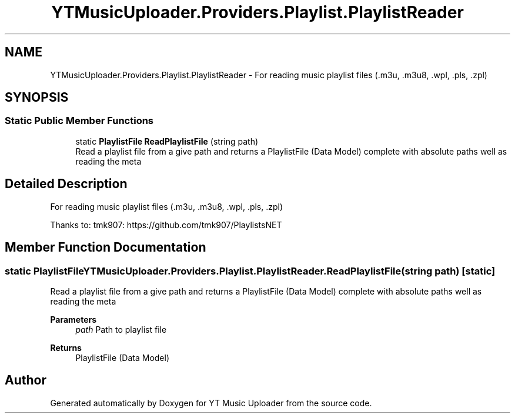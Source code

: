 .TH "YTMusicUploader.Providers.Playlist.PlaylistReader" 3 "Thu Dec 31 2020" "YT Music Uploader" \" -*- nroff -*-
.ad l
.nh
.SH NAME
YTMusicUploader.Providers.Playlist.PlaylistReader \- For reading music playlist files (\&.m3u, \&.m3u8, \&.wpl, \&.pls, \&.zpl)  

.SH SYNOPSIS
.br
.PP
.SS "Static Public Member Functions"

.in +1c
.ti -1c
.RI "static \fBPlaylistFile\fP \fBReadPlaylistFile\fP (string path)"
.br
.RI "Read a playlist file from a give path and returns a PlaylistFile (Data Model) complete with absolute paths well as reading the meta "
.in -1c
.SH "Detailed Description"
.PP 
For reading music playlist files (\&.m3u, \&.m3u8, \&.wpl, \&.pls, \&.zpl) 

Thanks to: tmk907: https://github.com/tmk907/PlaylistsNET
.SH "Member Function Documentation"
.PP 
.SS "static \fBPlaylistFile\fP YTMusicUploader\&.Providers\&.Playlist\&.PlaylistReader\&.ReadPlaylistFile (string path)\fC [static]\fP"

.PP
Read a playlist file from a give path and returns a PlaylistFile (Data Model) complete with absolute paths well as reading the meta 
.PP
\fBParameters\fP
.RS 4
\fIpath\fP Path to playlist file
.RE
.PP
\fBReturns\fP
.RS 4
PlaylistFile (Data Model)
.RE
.PP


.SH "Author"
.PP 
Generated automatically by Doxygen for YT Music Uploader from the source code\&.

